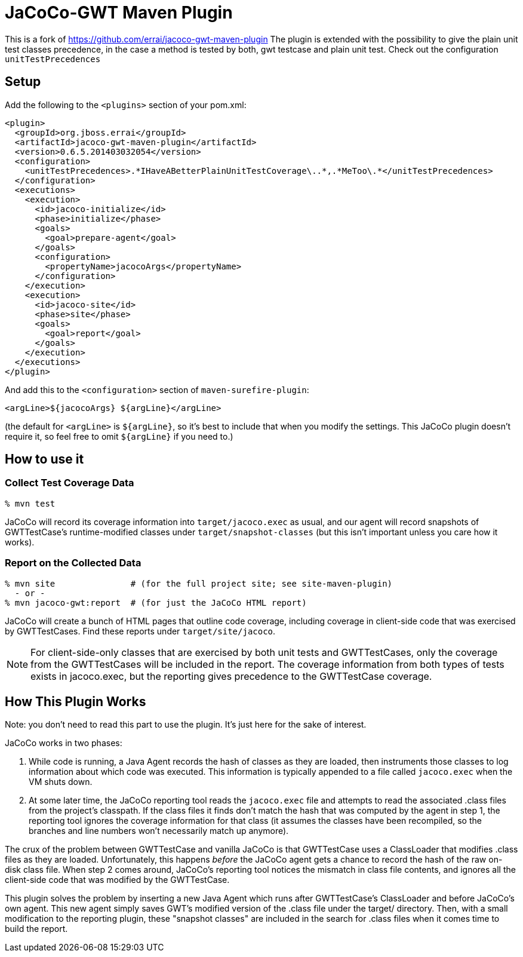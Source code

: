 = JaCoCo-GWT Maven Plugin

This is a fork of https://github.com/errai/jacoco-gwt-maven-plugin
The plugin is extended with the possibility to give the plain unit test classes precedence, in the case a method is tested by both, gwt testcase and plain unit test.  
Check out the configuration `unitTestPrecedences`

== Setup

Add the following to the `<plugins>` section of your pom.xml:

[source,xml]
------
<plugin>
  <groupId>org.jboss.errai</groupId>
  <artifactId>jacoco-gwt-maven-plugin</artifactId>
  <version>0.6.5.201403032054</version>
  <configuration>
    <unitTestPrecedences>.*IHaveABetterPlainUnitTestCoverage\..*,.*MeToo\.*</unitTestPrecedences>
  </configuration>
  <executions>
    <execution>
      <id>jacoco-initialize</id>
      <phase>initialize</phase>
      <goals>
        <goal>prepare-agent</goal>
      </goals>
      <configuration>
        <propertyName>jacocoArgs</propertyName>
      </configuration>
    </execution>
    <execution>
      <id>jacoco-site</id>
      <phase>site</phase>
      <goals>
        <goal>report</goal>
      </goals>
    </execution>
  </executions>
</plugin>
------

And add this to the `<configuration>` section of `maven-surefire-plugin`:

[source,xml]
------
<argLine>${jacocoArgs} ${argLine}</argLine>
------

(the default for `<argLine>` is `${argLine}`, so it's best to include
that when you modify the settings. This JaCoCo plugin doesn't require
it, so feel free to omit `${argLine}` if you need to.)

== How to use it

=== Collect Test Coverage Data

[source]
------
% mvn test
------

JaCoCo will record its coverage information into `target/jacoco.exec`
as usual, and our agent will record snapshots of GWTTestCase's
runtime-modified classes under `target/snapshot-classes` (but this
isn't important unless you care how it works).

=== Report on the Collected Data

[source]
------
% mvn site               # (for the full project site; see site-maven-plugin)
  - or -
% mvn jacoco-gwt:report  # (for just the JaCoCo HTML report)
------

JaCoCo will create a bunch of HTML pages that outline code coverage,
including coverage in client-side code that was exercised by
GWTTestCases. Find these reports under `target/site/jacoco`.

NOTE: For client-side-only classes that are exercised by both unit
tests and GWTTestCases, only the coverage from the GWTTestCases will
be included in the report. The coverage information from both types of
tests exists in jacoco.exec, but the reporting gives precedence to the
GWTTestCase coverage.


== How This Plugin Works

Note: you don't need to read this part to use the plugin. It's just
here for the sake of interest.

JaCoCo works in two phases:

. While code is running, a Java Agent records the hash of classes as
they are loaded, then instruments those classes to log information
about which code was executed. This information is typically appended
to a file called `jacoco.exec` when the VM shuts down.

. At some later time, the JaCoCo reporting tool reads the
`jacoco.exec` file and attempts to read the associated .class files
from the project's classpath. If the class files it finds don't match
the hash that was computed by the agent in step 1, the reporting tool
ignores the coverage information for that class (it assumes the
classes have been recompiled, so the branches and line numbers won't
necessarily match up anymore).

The crux of the problem between GWTTestCase and vanilla JaCoCo is that
GWTTestCase uses a ClassLoader that modifies .class files as they are
loaded. Unfortunately, this happens _before_ the JaCoCo agent gets a
chance to record the hash of the raw on-disk class file. When step 2
comes around, JaCoCo's reporting tool notices the mismatch in class
file contents, and ignores all the client-side code that was modified
by the GWTTestCase.

This plugin solves the problem by inserting a new Java Agent which
runs after GWTTestCase's ClassLoader and before JaCoCo's own
agent. This new agent simply saves GWT's modified version of the
.class file under the target/ directory. Then, with a small
modification to the reporting plugin, these "snapshot classes" are
included in the search for .class files when it comes time to build
the report.
